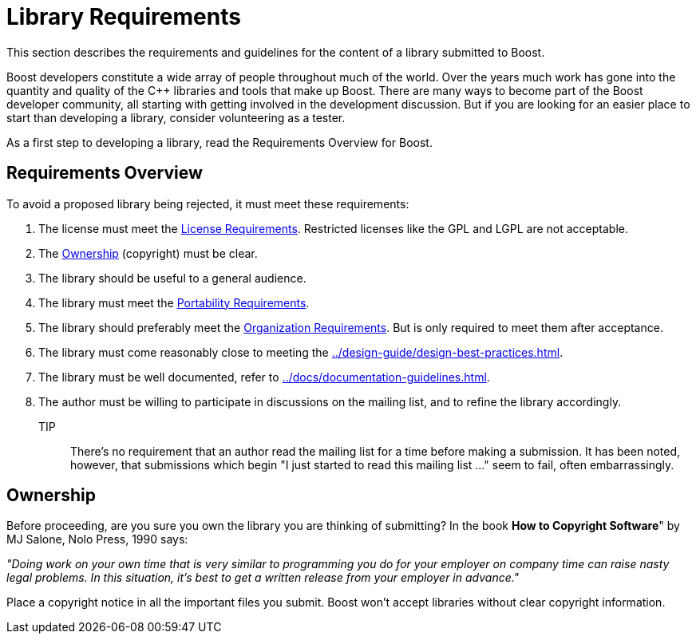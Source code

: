 ////
Copyright (c) 2024 The C++ Alliance, Inc. (https://cppalliance.org)

Distributed under the Boost Software License, Version 1.0. (See accompanying
file LICENSE_1_0.txt or copy at http://www.boost.org/LICENSE_1_0.txt)

Official repository: https://github.com/boostorg/website-v2-docs
////
= Library Requirements
:navtitle: Library

This section describes the requirements and guidelines for the content of a library submitted to Boost.

Boost developers constitute a wide array of people throughout much of the world. Over the years much work has gone into the quantity and quality of the pass:[C++] libraries and tools that make up Boost. There are many ways to become part of the Boost developer community, all starting with getting involved in the development discussion. But if you are looking for an
 easier place to start than developing a library, consider volunteering as a tester.

As a first step to developing a library, read the Requirements Overview for Boost.

== Requirements Overview

To avoid a proposed library being rejected, it must meet these requirements:

. The license must meet the xref:./license-requirements.adoc[License Requirements]. Restricted licenses like the GPL and LGPL are not acceptable.
. The <<Ownership>> (copyright) must be clear.

. The library should be useful to a general audience.

. The library must meet the xref:./portability-requirements.adoc[Portability Requirements].

. The library should preferably meet the xref:./organization-requirements.adoc[Organization Requirements]. But is only required to meet them after acceptance.

. The library must come reasonably close to meeting the xref:../design-guide/design-best-practices.adoc[].

. The library must be well documented, refer to xref:../docs/documentation-guidelines.adoc[].

. The author must be willing to participate in discussions on the mailing list, and to refine the library accordingly.

TIP:: There's no requirement that an author read the mailing list for a time before making a submission. It has been noted, however, that submissions which begin "I just started to read this mailing list ..." seem to fail, often embarrassingly.

== Ownership

Before proceeding, are you sure you own the library you are thinking of submitting? In the book *How to Copyright Software*" by MJ Salone, Nolo Press, 1990 says:

_"Doing work on your own time that is very similar to programming you do for your employer on company time can raise nasty legal problems. In this situation, it's best to get a written release from your employer in advance."_

Place a copyright notice in all the important files you submit. Boost won't accept libraries without clear copyright information.


